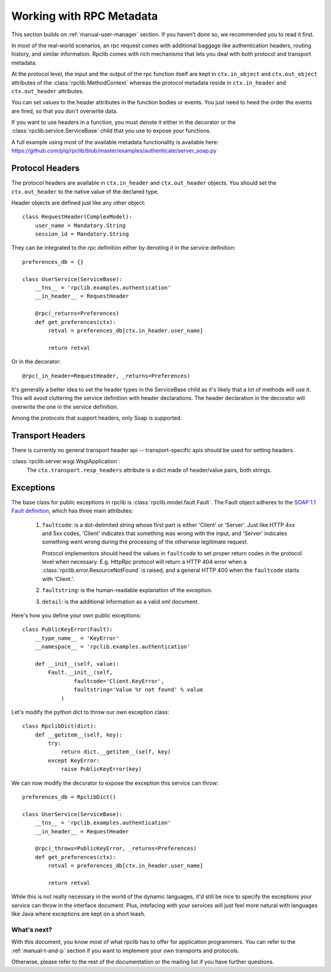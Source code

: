 
.. _manual-metadata:

Working with RPC Metadata
=========================

This section builds on :ref:`manual-user-manager` section. If you haven’t done
so, we recommended you to read it first.

In most of the real-world scenarios, an rpc request comes with additional
baggage like authentication headers, routing history, and similar information.
Rpclib comes with rich mechanisms that lets you deal with both protocol and
transport metadata.

At the protocol level, the input and the output of the rpc function itself
are kept in ``ctx.in_object`` and ``ctx.out_object`` attributes of the
:class:`rpclib.MethodContext` whereas the protocol metadata reside in
``ctx.in_header`` and ``ctx.out_header`` attributes.

You can set values to the header attributes in the function bodies or events.
You just need to heed the order the events are fired, so that you don't
overwrite data.

If you want to use headers in a function, you must denote it either in the
decorator or the :class:`rpclib.service.ServiceBase` child that you use to
expose your functions.

A full example using most of the available metadata functionality is available
here: https://github.com/plq/rpclib/blob/master/examples/authenticate/server_soap.py

Protocol Headers
----------------

The protocol headers are available in ``ctx.in_header`` and ``ctx.out_header``
objects. You should set the ``ctx.out_header`` to the native value of the
declared type.

Header objects are defined just like any other object: ::

    class RequestHeader(ComplexModel):
        user_name = Mandatory.String
        session_id = Mandatory.String

They can be integrated to the rpc definition either by denoting it in the
service definition: ::

    preferences_db = {}

    class UserService(ServiceBase):
        __tns__ = 'rpclib.examples.authentication'
        __in_header__ = RequestHeader

        @rpc(_returns=Preferences)
        def get_preferences(ctx):
            retval = preferences_db[ctx.in_header.user_name]

            return retval

Or in the decorator: ::

        @rpc(_in_header=RequestHeader, _returns=Preferences)

It's generally a better idea to set the header types in the ServiceBase child
as it's likely that a lot of methods will use it. This will avoid cluttering the
service definition with header declarations. The header declaration in the
decorator will overwrite the one in the service definition.

Among the protocols that support headers, only Soap is supported.

Transport Headers
-----------------

There is currently no general transport header api -- transport-specific apis
should be used for setting headers.

:class:`rpclib.server.wsgi.WsgiApplication`:
    The ``ctx.transport.resp_headers`` attribute is a dict made of header/value
    pairs, both strings.

Exceptions
----------

The base class for public exceptions in rpclib is
:class:`rpclib.model.fault.Fault`. The Fault object adheres to the
`SOAP 1.1 Fault definition <http://www.w3.org/TR/2000/NOTE-SOAP-20000508/#_Toc478383507>`_,
which has three main attributes:

    #. ``faultcode``: is a dot-delimited string whose first part is either
       'Client' or 'Server'. Just like HTTP 4xx and 5xx codes, 'Client' indicates
       that something was wrong with the input, and 'Server' indicates something
       went wrong during the processing of the otherwise legitimate request.

       Protocol implementors should heed the values in ``faultcode`` to set
       proper return codes in the protocol level when necessary. E.g. HttpRpc
       protocol will return a HTTP 404 error when a
       :class:`rpclib.error.ResourceNotFound` is raised, and a general HTTP 400
       when the ``faultcode`` starts with 'Client.'.
    #. ``faultstring``: is the human-readable explanation of the exception.
    #. ``detail``: is the additional information as a valid xml document.

Here's how you define your own public exceptions: ::

    class PublicKeyError(Fault):
        __type_name__ = 'KeyError'
        __namespace__ = 'rpclib.examples.authentication'

        def __init__(self, value):
            Fault.__init__(self,
                    faultcode='Client.KeyError',
                    faultstring='Value %r not found' % value
                )

Let's modify the python dict to throw our own exception class: ::

    class RpclibDict(dict):
        def __getitem__(self, key):
            try:
                return dict.__getitem__(self, key)
            except KeyError:
                raise PublicKeyError(key)

We can now modify the decorator to expose the exception this service can throw: ::

    preferences_db = RpclibDict()

    class UserService(ServiceBase):
        __tns__ = 'rpclib.examples.authentication'
        __in_header__ = RequestHeader

        @rpc(_throws=PublicKeyError, _returns=Preferences)
        def get_preferences(ctx):
            retval = preferences_db[ctx.in_header.user_name]

            return retval

While this is not really necessary in the world of the dynamic languages, it'd
still be nice to specify the exceptions your service can throw in the interface
document. Plus, intefacing with your services will just feel more natural with
languages like Java where exceptions are kept on a short leash.

What's next?
^^^^^^^^^^^^

With this document, you know most of what rpclib has to offer for application
programmers. You can refer to the :ref:`manual-t-and-p` section if you want to
implement your own transports and protocols.

Otherwise, please refer to the rest of the documentation or the mailing list
if you have further questions.
